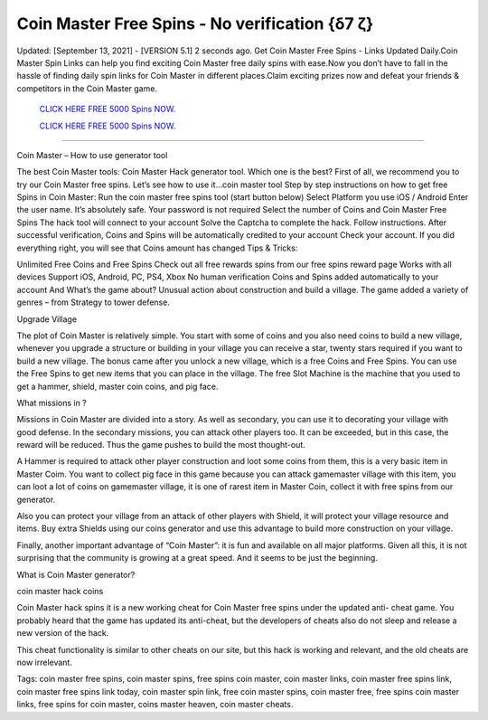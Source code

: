 Coin Master Free Spins - No verification {δ7 ζ}
~~~~~~~~~~~~
Updated: [September 13, 2021] - [VERSION 5.1]
2 seconds ago. Get Coin Master Free Spins - Links Updated Daily.Coin Master Spin Links can help you find exciting Coin Master free daily spins with ease.Now you don’t have to fall in the hassle of finding daily spin links for Coin Master in different places.Claim exciting prizes now and defeat your friends & competitors in the Coin Master game.

  `CLICK HERE FREE 5000 Spins NOW.
  <https://genrates.xyz/cf29861>`_

  `CLICK HERE FREE 5000 Spins NOW.
  <https://genrates.xyz/cf29861>`_

================================================================

Coin Master – How to use generator tool

The best Coin Master tools: Coin Master Hack generator tool. Which one is the best? First of all, we recommend you to try our Coin Master free spins. Let’s see how to use it…coin master tool Step by step instructions on how to get free Spins in Coin Master: Run the coin master free spins tool (start button below) Select Platform you use iOS / Android Enter the user name. It’s absolutely safe. Your password is not required Select the number of Coins and Coin Master Free Spins The hack tool will connect to your account Solve the Captcha to complete the hack. Follow instructions. After successful verification, Coins and Spins will be automatically credited to your account Check your account. If you did everything right, you will see that Coins amount has changed
Tips & Tricks:

Unlimited Free Coins and Free Spins Check out all free rewards spins from our free spins reward page Works with all devices Support iOS, Android, PC, PS4, Xbox No human verification Coins and Spins added automatically to your account And What’s the game about? Unusual action about construction and build a village. The game added a variety of genres – from Strategy to tower defense.

Upgrade Village

The plot of Coin Master is relatively simple. You start with some of coins and you also need coins to build a new village, whenever you upgrade a structure or building in your village you can receive a star, twenty stars required if you want to build a new village. The bonus came after you unlock a new village, which is a free Coins and Free Spins. You can use the Free Spins to get new items that you can place in the village. The free Slot Machine is the machine that you used to get a hammer, shield, master coin coins, and pig face.

What missions in ?

Missions in Coin Master are divided into a story. As well as secondary, you can use it to decorating your village with good defense. In the secondary missions, you can attack other players too. It can be exceeded, but in this case, the reward will be reduced. Thus the game pushes to build the most thought-out.

A Hammer is required to attack other player construction and loot some coins from them, this is a very basic item in Master Coim. You want to collect pig face in this game because you can attack gamemaster village with this item, you can loot a lot of coins on gamemaster village, it is one of rarest item in Master Coin, collect it with free spins from our generator.

Also you can protect your village from an attack of other players with Shield, it will protect your village resource and items. Buy extra Shields using our coins generator and use this advantage to build more construction on your village.

Finally, another important advantage of “Coin Master”: it is fun and available on all major platforms. Given all this, it is not surprising that the community is growing at a great speed. And it seems to be just the beginning.

What is Coin Master generator?

coin master hack coins

Coin Master hack spins it is a new working cheat for Coin Master free spins under the updated anti- cheat game. You probably heard that the game has updated its anti-cheat, but the developers of cheats also do not sleep and release a new version of the hack.

This cheat functionality is similar to other cheats on our site, but this hack is working and relevant, and the old cheats are now irrelevant.

Tags:
coin master free spins, coin master spins, free spins coin master, coin master links, coin master free spins link, coin master free spins link today, coin master spin link, free coin master spins, coin master free, free spins coin master links, free spins for coin master, coins master heaven, coin master cheats.

